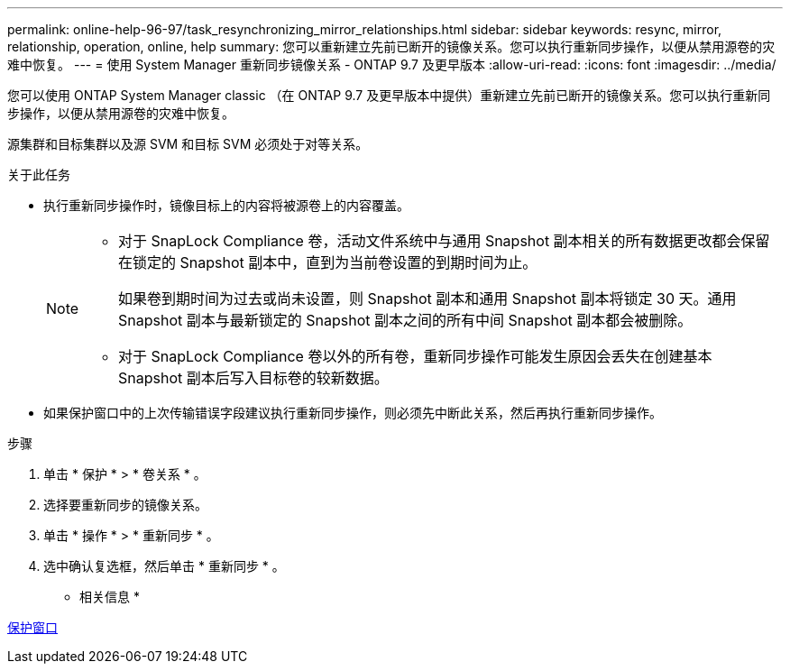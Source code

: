 ---
permalink: online-help-96-97/task_resynchronizing_mirror_relationships.html 
sidebar: sidebar 
keywords: resync, mirror, relationship, operation, online, help 
summary: 您可以重新建立先前已断开的镜像关系。您可以执行重新同步操作，以便从禁用源卷的灾难中恢复。 
---
= 使用 System Manager 重新同步镜像关系 - ONTAP 9.7 及更早版本
:allow-uri-read: 
:icons: font
:imagesdir: ../media/


[role="lead"]
您可以使用 ONTAP System Manager classic （在 ONTAP 9.7 及更早版本中提供）重新建立先前已断开的镜像关系。您可以执行重新同步操作，以便从禁用源卷的灾难中恢复。

源集群和目标集群以及源 SVM 和目标 SVM 必须处于对等关系。

.关于此任务
* 执行重新同步操作时，镜像目标上的内容将被源卷上的内容覆盖。
+
[NOTE]
====
** 对于 SnapLock Compliance 卷，活动文件系统中与通用 Snapshot 副本相关的所有数据更改都会保留在锁定的 Snapshot 副本中，直到为当前卷设置的到期时间为止。
+
如果卷到期时间为过去或尚未设置，则 Snapshot 副本和通用 Snapshot 副本将锁定 30 天。通用 Snapshot 副本与最新锁定的 Snapshot 副本之间的所有中间 Snapshot 副本都会被删除。

** 对于 SnapLock Compliance 卷以外的所有卷，重新同步操作可能发生原因会丢失在创建基本 Snapshot 副本后写入目标卷的较新数据。


====
* 如果保护窗口中的上次传输错误字段建议执行重新同步操作，则必须先中断此关系，然后再执行重新同步操作。


.步骤
. 单击 * 保护 * > * 卷关系 * 。
. 选择要重新同步的镜像关系。
. 单击 * 操作 * > * 重新同步 * 。
. 选中确认复选框，然后单击 * 重新同步 * 。


* 相关信息 *

xref:reference_protection_window.adoc[保护窗口]
